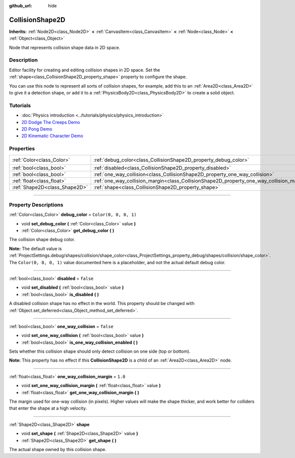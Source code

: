 :github_url: hide

.. DO NOT EDIT THIS FILE!!!
.. Generated automatically from Godot engine sources.
.. Generator: https://github.com/godotengine/godot/tree/4.0/doc/tools/make_rst.py.
.. XML source: https://github.com/godotengine/godot/tree/4.0/doc/classes/CollisionShape2D.xml.

.. _class_CollisionShape2D:

CollisionShape2D
================

**Inherits:** :ref:`Node2D<class_Node2D>` **<** :ref:`CanvasItem<class_CanvasItem>` **<** :ref:`Node<class_Node>` **<** :ref:`Object<class_Object>`

Node that represents collision shape data in 2D space.

.. rst-class:: classref-introduction-group

Description
-----------

Editor facility for creating and editing collision shapes in 2D space. Set the :ref:`shape<class_CollisionShape2D_property_shape>` property to configure the shape.

You can use this node to represent all sorts of collision shapes, for example, add this to an :ref:`Area2D<class_Area2D>` to give it a detection shape, or add it to a :ref:`PhysicsBody2D<class_PhysicsBody2D>` to create a solid object.

.. rst-class:: classref-introduction-group

Tutorials
---------

- :doc:`Physics introduction <../tutorials/physics/physics_introduction>`

- `2D Dodge The Creeps Demo <https://godotengine.org/asset-library/asset/515>`__

- `2D Pong Demo <https://godotengine.org/asset-library/asset/121>`__

- `2D Kinematic Character Demo <https://godotengine.org/asset-library/asset/113>`__

.. rst-class:: classref-reftable-group

Properties
----------

.. table::
   :widths: auto

   +-------------------------------+-------------------------------------------------------------------------------------------+-----------------------+
   | :ref:`Color<class_Color>`     | :ref:`debug_color<class_CollisionShape2D_property_debug_color>`                           | ``Color(0, 0, 0, 1)`` |
   +-------------------------------+-------------------------------------------------------------------------------------------+-----------------------+
   | :ref:`bool<class_bool>`       | :ref:`disabled<class_CollisionShape2D_property_disabled>`                                 | ``false``             |
   +-------------------------------+-------------------------------------------------------------------------------------------+-----------------------+
   | :ref:`bool<class_bool>`       | :ref:`one_way_collision<class_CollisionShape2D_property_one_way_collision>`               | ``false``             |
   +-------------------------------+-------------------------------------------------------------------------------------------+-----------------------+
   | :ref:`float<class_float>`     | :ref:`one_way_collision_margin<class_CollisionShape2D_property_one_way_collision_margin>` | ``1.0``               |
   +-------------------------------+-------------------------------------------------------------------------------------------+-----------------------+
   | :ref:`Shape2D<class_Shape2D>` | :ref:`shape<class_CollisionShape2D_property_shape>`                                       |                       |
   +-------------------------------+-------------------------------------------------------------------------------------------+-----------------------+

.. rst-class:: classref-section-separator

----

.. rst-class:: classref-descriptions-group

Property Descriptions
---------------------

.. _class_CollisionShape2D_property_debug_color:

.. rst-class:: classref-property

:ref:`Color<class_Color>` **debug_color** = ``Color(0, 0, 0, 1)``

.. rst-class:: classref-property-setget

- void **set_debug_color** **(** :ref:`Color<class_Color>` value **)**
- :ref:`Color<class_Color>` **get_debug_color** **(** **)**

The collision shape debug color.

\ **Note:** The default value is :ref:`ProjectSettings.debug/shapes/collision/shape_color<class_ProjectSettings_property_debug/shapes/collision/shape_color>`. The ``Color(0, 0, 0, 1)`` value documented here is a placeholder, and not the actual default debug color.

.. rst-class:: classref-item-separator

----

.. _class_CollisionShape2D_property_disabled:

.. rst-class:: classref-property

:ref:`bool<class_bool>` **disabled** = ``false``

.. rst-class:: classref-property-setget

- void **set_disabled** **(** :ref:`bool<class_bool>` value **)**
- :ref:`bool<class_bool>` **is_disabled** **(** **)**

A disabled collision shape has no effect in the world. This property should be changed with :ref:`Object.set_deferred<class_Object_method_set_deferred>`.

.. rst-class:: classref-item-separator

----

.. _class_CollisionShape2D_property_one_way_collision:

.. rst-class:: classref-property

:ref:`bool<class_bool>` **one_way_collision** = ``false``

.. rst-class:: classref-property-setget

- void **set_one_way_collision** **(** :ref:`bool<class_bool>` value **)**
- :ref:`bool<class_bool>` **is_one_way_collision_enabled** **(** **)**

Sets whether this collision shape should only detect collision on one side (top or bottom).

\ **Note:** This property has no effect if this **CollisionShape2D** is a child of an :ref:`Area2D<class_Area2D>` node.

.. rst-class:: classref-item-separator

----

.. _class_CollisionShape2D_property_one_way_collision_margin:

.. rst-class:: classref-property

:ref:`float<class_float>` **one_way_collision_margin** = ``1.0``

.. rst-class:: classref-property-setget

- void **set_one_way_collision_margin** **(** :ref:`float<class_float>` value **)**
- :ref:`float<class_float>` **get_one_way_collision_margin** **(** **)**

The margin used for one-way collision (in pixels). Higher values will make the shape thicker, and work better for colliders that enter the shape at a high velocity.

.. rst-class:: classref-item-separator

----

.. _class_CollisionShape2D_property_shape:

.. rst-class:: classref-property

:ref:`Shape2D<class_Shape2D>` **shape**

.. rst-class:: classref-property-setget

- void **set_shape** **(** :ref:`Shape2D<class_Shape2D>` value **)**
- :ref:`Shape2D<class_Shape2D>` **get_shape** **(** **)**

The actual shape owned by this collision shape.

.. |virtual| replace:: :abbr:`virtual (This method should typically be overridden by the user to have any effect.)`
.. |const| replace:: :abbr:`const (This method has no side effects. It doesn't modify any of the instance's member variables.)`
.. |vararg| replace:: :abbr:`vararg (This method accepts any number of arguments after the ones described here.)`
.. |constructor| replace:: :abbr:`constructor (This method is used to construct a type.)`
.. |static| replace:: :abbr:`static (This method doesn't need an instance to be called, so it can be called directly using the class name.)`
.. |operator| replace:: :abbr:`operator (This method describes a valid operator to use with this type as left-hand operand.)`

